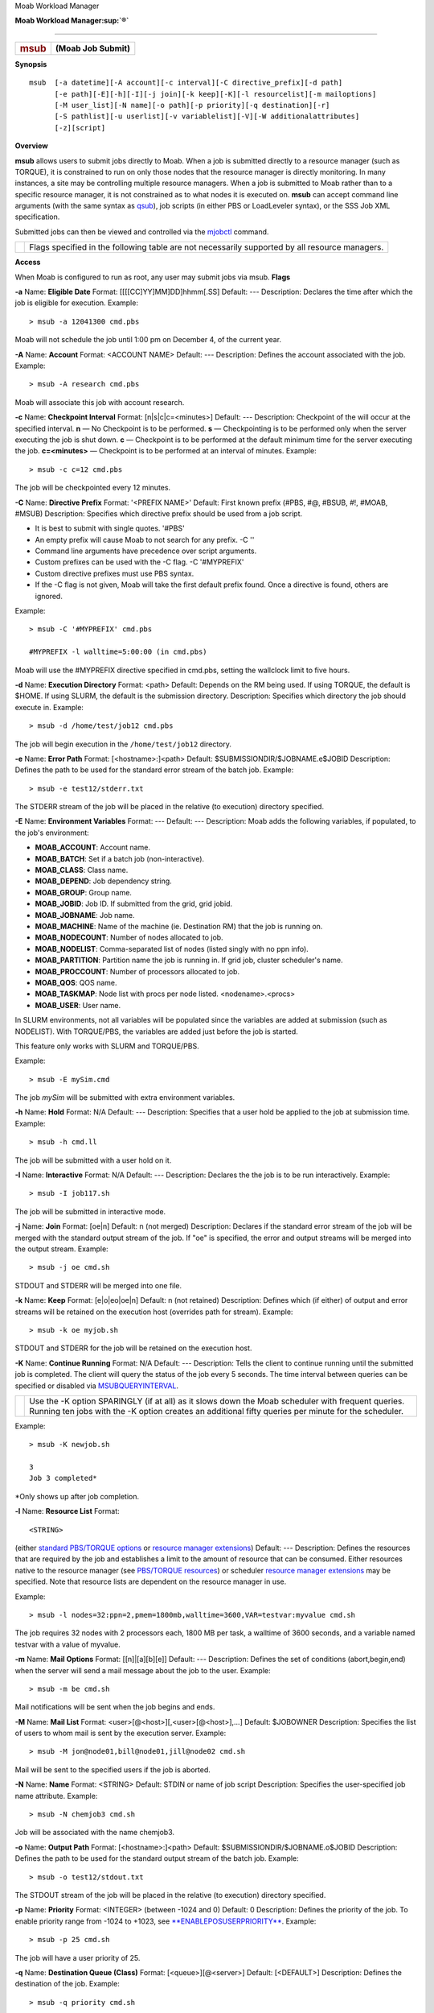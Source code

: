.. raw:: html

   <div class="sright">

.. raw:: html

   <div class="sub-content-head">

Moab Workload Manager


.. raw:: html

   <div id="sub-content-rpt" class="sub-content-rpt">

.. raw:: html

   <div id="tab-container" class="tab-container docs">

.. raw:: html

   <div class="topNav">

.. raw:: html

   <div class="docsSearch">


.. raw:: html

   <div class="navIcons topIcons">

|Home| |Up|
**Moab Workload Manager\ :sup:`®`**

--------------

+--------------------------------------+--------------------------------------+
| .. rubric:: msub                     | **(Moab Job Submit)**                |
|    :name: msub                       |                                      |
+--------------------------------------+--------------------------------------+

**Synopsis**

::

    msub  [-a datetime][-A account][-c interval][-C directive_prefix][-d path]
          [-e path][-E][-h][-I][-j join][-k keep][-K][-l resourcelist][-m mailoptions]
          [-M user_list][-N name][-o path][-p priority][-q destination][-r]
          [-S pathlist][-u userlist][-v variablelist][-V][-W additionalattributes]
          [-z][script]

**Overview**

**msub** allows users to submit jobs directly to Moab. When a job is
submitted directly to a resource manager (such as TORQUE), it is
constrained to run on only those nodes that the resource manager is
directly monitoring. In many instances, a site may be controlling
multiple resource managers. When a job is submitted to Moab rather than
to a specific resource manager, it is not constrained as to what nodes
it is executed on. **msub** can accept command line arguments (with the
same syntax as
`qsub <http://www.adaptivecomputing.com/products/torque/docs/commands/qsub.html>`__),
job scripts (in either PBS or LoadLeveler syntax), or the SSS Job XML
specification.

Submitted jobs can then be viewed and controlled via the
`mjobctl <mjobctl.html>`__ command.

+----------+--------------------------------------------------------------------------------------------------+
| |Note|   | Flags specified in the following table are not necessarily supported by all resource managers.   |
+----------+--------------------------------------------------------------------------------------------------+

**Access**

When Moab is configured to run as root, any user may submit jobs via
msub.
**Flags**

\ **-a**
Name:
\ **Eligible Date**
Format:
[[[[CC]YY]MM]DD]hhmm[.SS]
Default:
---
Description:
Declares the time after which the job is eligible for execution.
Example:


::

    > msub -a 12041300 cmd.pbs


Moab will not schedule the job until 1:00 pm on December 4, of the
current year.
 
 
\ **-A**
Name:
\ **Account**
Format:
<ACCOUNT NAME>
Default:
---
Description:
Defines the account associated with the job.
Example:


::

    > msub -A research cmd.pbs


Moab will associate this job with account research.
 
 
\ **-c**
Name:
\ **Checkpoint Interval**
Format:
[n\|s\|c\|c=<minutes>]
Default:
---
Description:
Checkpoint of the will occur at the specified interval.
**n** — No Checkpoint is to be performed.
**s** — Checkpointing is to be performed only when the server executing
the job is shut down.
**c** — Checkpoint is to be performed at the default minimum time for
the server executing the job.
**c=<minutes>** — Checkpoint is to be performed at an interval of
minutes.
Example:


::

    > msub -c c=12 cmd.pbs


The job will be checkpointed every 12 minutes.
 
 
\ **-C**
Name:
\ **Directive Prefix**
Format:
'<PREFIX NAME>'
Default:
First known prefix (#PBS, #@, #BSUB, #!, #MOAB, #MSUB)
Description:
Specifies which directive prefix should be used from a job script.

-  It is best to submit with single quotes. '#PBS'
-  An empty prefix will cause Moab to not search for any prefix. -C ''
-  Command line arguments have precedence over script arguments.
-  Custom prefixes can be used with the -C flag. -C '#MYPREFIX'
-  Custom directive prefixes must use PBS syntax.
-  If the -C flag is not given, Moab will take the first default prefix
   found. Once a directive is found, others are ignored.

Example:


::

    > msub -C '#MYPREFIX' cmd.pbs

    #MYPREFIX -l walltime=5:00:00 (in cmd.pbs)


Moab will use the #MYPREFIX directive specified in cmd.pbs, setting the
wallclock limit to five hours.
 
 
\ **-d**
Name:
\ **Execution Directory**
Format:
<path>
Default:
Depends on the RM being used. If using TORQUE, the default is $HOME. If
using SLURM, the default is the submission directory.
Description:
Specifies which directory the job should execute in.
Example:


::

    > msub -d /home/test/job12 cmd.pbs


The job will begin execution in the ``/home/test/job12`` directory.
 
 
\ **-e**
Name:
\ **Error Path**
Format:
[<hostname>:]<path>
Default:
$SUBMISSIONDIR/$JOBNAME.e$JOBID
Description:
Defines the path to be used for the standard error stream of the batch
job.
Example:


::

    > msub -e test12/stderr.txt


The STDERR stream of the job will be placed in the relative (to
execution) directory specified.
 
 
\ **-E**
Name:
\ **Environment Variables**
Format:
---
Default:
---
Description:
Moab adds the following variables, if populated, to the job's
environment:

-  **MOAB\_ACCOUNT**: Account name.
-  **MOAB\_BATCH**: Set if a batch job (non-interactive).
-  **MOAB\_CLASS**: Class name.
-  **MOAB\_DEPEND**: Job dependency string.
-  **MOAB\_GROUP**: Group name.
-  **MOAB\_JOBID**: Job ID. If submitted from the grid, grid jobid.
-  **MOAB\_JOBNAME**: Job name.
-  **MOAB\_MACHINE**: Name of the machine (ie. Destination RM) that the
   job is running on.
-  **MOAB\_NODECOUNT**: Number of nodes allocated to job.
-  **MOAB\_NODELIST**: Comma-separated list of nodes (listed singly with
   no ppn info).
-  **MOAB\_PARTITION**: Partition name the job is running in. If grid
   job, cluster scheduler's name.
-  **MOAB\_PROCCOUNT**: Number of processors allocated to job.
-  **MOAB\_QOS**: QOS name.
-  **MOAB\_TASKMAP**: Node list with procs per node listed.
   <nodename>.<procs>
-  **MOAB\_USER**: User name.

In SLURM environments, not all variables will be populated since the
variables are added at submission (such as NODELIST). With TORQUE/PBS,
the variables are added just before the job is started.

This feature only works with SLURM and TORQUE/PBS.

Example:


::

    > msub -E mySim.cmd


The job *mySim* will be submitted with extra environment variables.
 
 
\ **-h**
Name:
\ **Hold**
Format:
N/A
Default:
---
Description:
Specifies that a user hold be applied to the job at submission time.
Example:


::

    > msub -h cmd.ll


The job will be submitted with a user hold on it.
 
 
\ **-I**
Name:
\ **Interactive**
Format:
N/A
Default:
---
Description:
Declares the the job is to be run interactively.
Example:


::

    > msub -I job117.sh


The job will be submitted in interactive mode.
 
 
\ **-j**
Name:
\ **Join**
Format:
[oe\|n]
Default:
n (not merged)
Description:
Declares if the standard error stream of the job will be merged with the
standard output stream of the job. If "oe" is specified, the error and
output streams will be merged into the output stream.
Example:


::

    > msub -j oe cmd.sh


STDOUT and STDERR will be merged into one file.
 
 
\ **-k**
Name:
\ **Keep**
Format:
[e\|o\|eo\|oe\|n]
Default:
n (not retained)
Description:
Defines which (if either) of output and error streams will be retained
on the execution host (overrides path for stream).
Example:


::

    > msub -k oe myjob.sh


STDOUT and STDERR for the job will be retained on the execution host.
 
 
\ **-K**
Name:
\ **Continue Running**
Format:
N/A
Default:
---
Description:
Tells the client to continue running until the submitted job is
completed. The client will query the status of the job every 5 seconds.
The time interval between queries can be specified or disabled via
`MSUBQUERYINTERVAL <../a.fparameters.html#msubqueryinterval>`__.

+----------+------------------------------------------------------------------------------------------------------------------------------------------------------------------------------------------------------------+
| |Note|   | Use the -K option SPARINGLY (if at all) as it slows down the Moab scheduler with frequent queries. Running ten jobs with the -K option creates an additional fifty queries per minute for the scheduler.   |
+----------+------------------------------------------------------------------------------------------------------------------------------------------------------------------------------------------------------------+

Example:


::

    > msub -K newjob.sh

    3
    Job 3 completed*


\*Only shows up after job completion.
 
 
\ **-l**
Name:
\ **Resource List**
Format:
::

    <STRING>

(either `standard PBS/TORQUE
options <http://www.adaptivecomputing.com/resources/torque/index.html20/2.1jobsubmission.html#resources>`__
or `resource manager extensions <../13.3rmextensions.html>`__)
Default:
---
Description:
Defines the resources that are required by the job and establishes a
limit to the amount of resource that can be consumed. Either resources
native to the resource manager (see `PBS/TORQUE
resources <http://www.adaptivecomputing.com/resources/torque/index.html20/2.1jobsubmission.html#resources>`__)
or scheduler `resource manager extensions <../13.3rmextensions.html>`__
may be specified. Note that resource lists are dependent on the resource
manager in use.

Example:


::

    > msub -l nodes=32:ppn=2,pmem=1800mb,walltime=3600,VAR=testvar:myvalue cmd.sh


The job requires 32 nodes with 2 processors each, 1800 MB per task, a
walltime of 3600 seconds, and a variable named testvar with a value of
myvalue.

 

 
 
\ **-m**
Name:
\ **Mail Options**
Format:
[[n]\|[a][b][e]]
Default:
---
Description:
Defines the set of conditions (abort,begin,end) when the server will
send a mail message about the job to the user.
Example:


::

    > msub -m be cmd.sh


Mail notifications will be sent when the job begins and ends.
 
 
\ **-M**
Name:
\ **Mail List**
Format:
<user>[@<host>][,<user>[@<host>],...]
Default:
$JOBOWNER
Description:
Specifies the list of users to whom mail is sent by the execution
server.
Example:


::

    > msub -M jon@node01,bill@node01,jill@node02 cmd.sh


Mail will be sent to the specified users if the job is aborted.
 
 
\ **-N**
Name:
\ **Name**
Format:
<STRING>
Default:
STDIN or name of job script
Description:
Specifies the user-specified job name attribute.
Example:


::

    > msub -N chemjob3 cmd.sh


Job will be associated with the name chemjob3.
 
 
\ **-o**
Name:
\ **Output Path**
Format:
[<hostname>:]<path>
Default:
$SUBMISSIONDIR/$JOBNAME.o$JOBID
Description:
Defines the path to be used for the standard output stream of the batch
job.
Example:


::

    > msub -o test12/stdout.txt


The STDOUT stream of the job will be placed in the relative (to
execution) directory specified.
 
 
\ **-p**
Name:
\ **Priority**
Format:
<INTEGER> (between -1024 and 0)
Default:
0
Description:
Defines the priority of the job.
To enable priority range from -1024 to +1023, see
`**ENABLEPOSUSERPRIORITY** <../a.fparameters.html#enableposuserpriority>`__.
Example:


::

    > msub -p 25 cmd.sh


The job will have a user priority of 25.
 
 
\ **-q**
Name:
\ **Destination Queue (Class)**
Format:
[<queue>][@<server>]
Default:
[<DEFAULT>]
Description:
Defines the destination of the job.
Example:


::

    > msub -q priority cmd.sh


The job will be submitted to the priority queue.
 
 
\ **-r**
Name:
\ **Rerunable**
Format:
[y\|n]
Default:
n
Description:
Declares whether the job is rerunable.
Example:


::

    > msub -r n cmd.sh


The job cannot be rerun.
 
 
\ **-S**
Name:
\ **Shell Path**
Format:
<path>[@<host>][,<path>[@<host>],...]
Default:
$SHELL
Description:
Declares the shell that interprets the job script.
Example:


::

    > msub -S /bin/bash


The job script will be interpreted by the ``/bin/bash`` shell.
 
 
\ **-u**
Name:
\ **User List**
Format:
<user>[@<host>[,<user>[@<host>],...]
Default:
UID of msub command
Description:
Defines the user name under which the job is to run on the execution
system.
Example:


::

    > msub -u bill@node01 cmd.sh


On node01 the job will run under Bill's UID, if permitted.
 
 
\ **-v**
Name:
\ **Variable List**
Format:
<string>[,<string>,...]
Default:
---
Description:
Expands the list the environment variables that are exported to the job
(taken from the msub command environment).
Example:


::

    > msub -v DEBUG cmd.sh


The DEBUG environment variable will be defined for the job.
 
 
\ **-V**
Name:
\ **All Variables**
Format:
N/A
Default:
N/A
Description:
Declares that all environment variables in the msub environment are
exported to the batch job
Example:


::

    > msub -V cmd.sh


All environment variables will be exported to the job.
 
 
\ **-W**
Name:
\ **Additional Attributes**
Format:
<string>
Default:
---
Description:
Allows the for the specification of additional job attributes (See
`Resource Manager Extension <../13.3rmextensions.html>`__)
Example:


::

    > msub -W x=GRES:matlab:1 cmd.sh


The job requires one resource of "matlab".
 
 
\ **-z**
Name:
\ **Silent Mode**
Format:
N/A
Default:
N/A
Description:
The job's identifier will not be printed to stdout upon submission.
Example:


::

    > msub -z cmd.sh


No job identifier will be printout the stdout upon successful
submission.
**\ Job Script**

   The **msub** command supports job scripts written in any one of the
following languages:

Language
Notes
`PBS/TORQUE Job Submission
Language <http://www.adaptivecomputing.com/resources/torque/index.html/commands/qsub.html>`__
---
`LoadLeveler Job Submission
Language <http://publib.boulder.ibm.com/infocenter/clresctr/index.jsp?topic=/com.ibm.cluster.loadl.doc/loadl33/am2ug30223.html>`__
Use the `INSTANTSTAGE <../a.fparameters.html#instantstage>`__ parameter
as only a subset of the command file keywords are interpreted by Moab.
`SSS XML Job Object Specification <../SSSJobObject_3.0.9.pdf>`__
---
LSF Job Submission Language
enabled in Moab 4.2.4 and higher
**/etc/msubrc**

Sites that wish to automatically add parameters to every job submission
can populate the file '/etc/msubrc' with global parameters that every
job submission will inherit.

For example, if a site wished every job to request a particular generic
resource they could use the following /etc/msubrc:


::

    -W x=GRES:matlab:2


**Usage Notes**

**msub** is designed to be as flexible as possible, allowing users
accustomed to PBS, LSF, or LoadLeveler syntax, to continue submitting
jobs as they normally would. It is not recommended that different styles
be mixed together in the same **msub** command.

When only one resource manager is configured inside of Moab, all jobs
are immediately staged to the only resource manager available. However,
when multiple resource managers are configured Moab will determine which
resource manager can run the job soonest. Once this has been determined,
Moab will stage the job to the resource manager.

It is possible to have Moab take a "best effort" approach at submission
time using the ***forward*** flag. When this flag is specified, Moab
will do a quick check and make an intelligent guess as to which resource
manager can run the job soonest and then immediately stage the job.

Moab can be configured to instantly stage a job to the underlying
resource manager (like TORQUE/LOADLEVELER) through the parameter
`INSTANTSTAGE <../a.fparameters.html#instantstage>`__. When set inside
*moab.cfg*, Moab will migrate the job instantly to an appropriate
resource manager. Once migrated, Moab will destroy all knowledge of the
job and refresh itself based on the information given to it from the
underlying resource manager.

In most instances Moab can determine what syntax style the job belongs
to (PBS or LoadLeveler); if Moab is unable to make a guess, it will
default the style to whatever resource manager was configured at compile
time. If LoadLeveler and PBS were both compiled then LoadLeveler takes
precedence.

Moab can translate a subset of job attributes from one syntax to
another. It is therefore possible to submit a PBS style job to a
LoadLeveler resource manager, and vice versa, though not all job
attributes will be translated.

**Example 1**


::

    > msub -l nodes=3:ppn=2,walltime=1:00:00,pmem=100kb script2.pbs.cmd

    4364.orion


**Example 2**

Example 2 is the XML-formatted version of Example 1. See `Submitting
Jobs via msub in XML <../msub_xml_format.html>`__ for more information.


::

    <job>
      <InitialWorkingDirectory>/home/user/test/perlAPI</InitialWorkingDirectory>
      <Executable>/home/user/test/perlAPI/script2.pbs.cmd</Executable>
      <SubmitLanguage>PBS</SubmitLanguage>
      <Requested>
        <Feature>ppn2</Feature>
        <Processors>3</Processors>
        <WallclockDuration>3600</WallclockDuration>
      </Requested>
    </job>


**See Also**

-  `Moab Client Installation <../2.2installation.html#client>`__ -
   explains how to distribute this command to client nodes
-  `mjobctl <mjobctl.html>`__ command to view, modify, and cancel jobs
-  `checkjob <checkjob.html>`__ command to view detailed information
   about the job
-  `mshow <mshow.html>`__ command to view all jobs in the queue
-  `DEFAULTSUBMITLANGUAGE <../a.fparameters.html#defaultsubmitlanguage>`__
   parameter
-  `MSUBQUERYINTERVAL <../a.fparameters.html#msubqueryinterval>`__
   parameter
-  `SUBMITFILTER <../a.fparameters.html#submitfilter>`__ parameter
-  `Applying the msub Submit Filter <../msub_submitfilter.html>`__ for
   job script sample

.. raw:: html

   <div class="navIcons bottomIcons">

|Home| |Up|





.. raw:: html

   <div class="sub-content-btm">




.. |Home| image:: /resources/docs/images/home.png
   :target: ../index.html
.. |Up| image:: /resources/docs/images/upArrow.png
   :target: ../a.gcommandoverview.html
.. |Note| image:: /resources/docs/images/note.png
.. |Home| image:: /resources/docs/images/home.png
   :target: index.html
